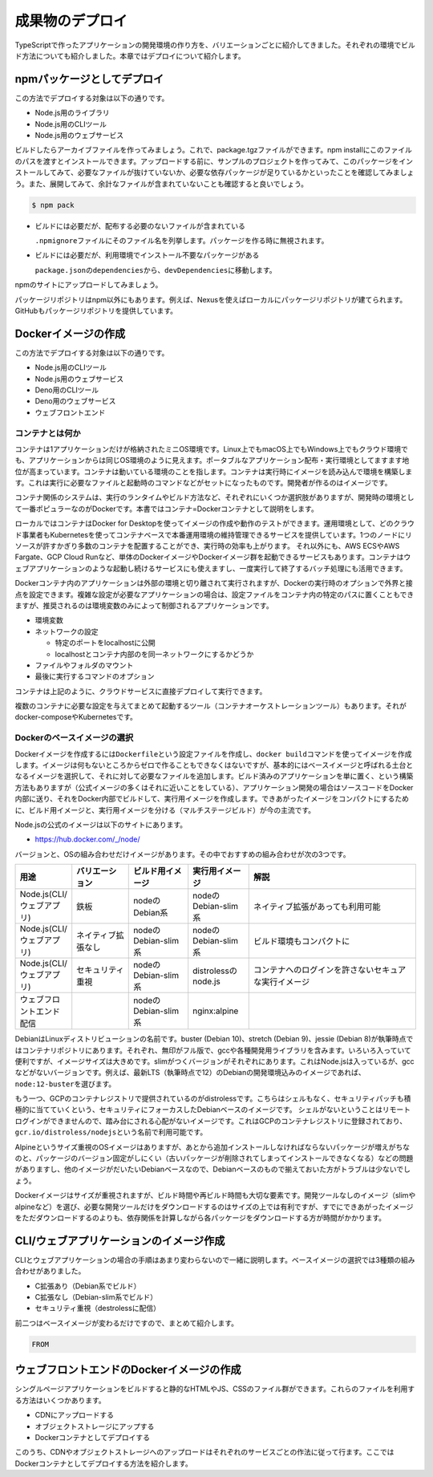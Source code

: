 成果物のデプロイ
========================

TypeScriptで作ったアプリケーションの開発環境の作り方を、バリエーションごとに紹介してきました。それぞれの環境でビルド方法についても紹介しました。本章ではデプロイについて紹介します。

.. todo::

   npmパッケージ to npm
   npmパッケージ to nexus
   Dockerイメージ

   https://qiita.com/kannkyo/items/5195069c65350b60edd9

   https://qiita.com/shibukawa/items/fd49f98736045789ffc3#%E3%83%95%E3%83%AD%E3%83%B3%E3%83%88%E3%82%A8%E3%83%B3%E3%83%89%E5%91%A8%E3%82%8A%E3%81%AEdocker%E8%A8%AD%E5%AE%9A

npmパッケージとしてデプロイ
--------------------------------------

この方法でデプロイする対象は以下の通りです。

* Node.js用のライブラリ
* Node.js用のCLIツール
* Node.js用のウェブサービス

ビルドしたらアーカイブファイルを作ってみましょう。これで、package.tgzファイルができます。npm installにこのファイルのパスを渡すとインストールできます。アップロードする前に、サンプルのプロジェクトを作ってみて、このパッケージをインストールしてみて、必要なファイルが抜けていないか、必要な依存パッケージが足りているかといったことを確認してみましょう。また、展開してみて、余計なファイルが含まれていないことも確認すると良いでしょう。

.. code-block:: bash

   $ npm pack

* ビルドには必要だが、配布する必要のないファイルが含まれている

  ``.npmignore``\ ファイルにそのファイル名を列挙します。パッケージを作る時に無視されます。

* ビルドには必要だが、利用環境でインストール不要なパッケージがある

  ``package.json``\ の\ ``dependencies``\ から、\ ``devDependencies``\ に移動します。

npmのサイトにアップロードしてみましょう。

パッケージリポジトリはnpm以外にもあります。例えば、Nexusを使えばローカルにパッケージリポジトリが建てられます。GitHubもパッケージリポジトリを提供しています。

.. todo:: あとで書く

Dockerイメージの作成
-------------------------------------------

この方法でデプロイする対象は以下の通りです。

* Node.js用のCLIツール
* Node.js用のウェブサービス
* Deno用のCLIツール
* Deno用のウェブサービス
* ウェブフロントエンド

コンテナとは何か
~~~~~~~~~~~~~~~~~~~~~~~~~~~~~

コンテナは1アプリケーションだけが格納されたミニOS環境です。Linux上でもmacOS上でもWindows上でもクラウド環境でも、アプリケーションからは同じOS環境のように見えます。ポータブルなアプリケーション配布・実行環境としてますます地位が高まっています。コンテナは動いている環境のことを指します。コンテナは実行時にイメージを読み込んで環境を構築します。これは実行に必要なファイルと起動時のコマンドなどがセットになったものです。開発者が作るのはイメージです。

コンテナ関係のシステムは、実行のランタイムやビルド方法など、それぞれにいくつか選択肢がありますが、開発時の環境として一番ポピュラーなのがDockerです。本書ではコンテナ=Dockerコンテナとして説明をします。

ローカルではコンテナはDocker for Desktopを使ってイメージの作成や動作のテストができます。運用環境として、どのクラウド事業者もKubernetesを使ってコンテナベースで本番運用環境の維持管理できるサービスを提供しています。1つのノードにリソースが許すかぎり多数のコンテナを配置することができ、実行時の効率も上がります。
それ以外にも、AWS ECSやAWS Fargate、GCP Cloud Runなど、単体のDockerイメージやDockerイメージ群を起動できるサービスもあります。コンテナはウェブアプリケーションのような起動し続けるサービスにも使えますし、一度実行して終了するバッチ処理にも活用できます。

Dockerコンテナ内のアプリケーションは外部の環境と切り離されて実行されますが、Dockerの実行時のオプションで外界と接点を設定できます。複雑な設定が必要なアプリケーションの場合は、設定ファイルをコンテナ内の特定のパスに置くこともできますが、推奨されるのは環境変数のみによって制御されるアプリケーションです。

* 環境変数
* ネットワークの設定

  * 特定のポートをlocalhostに公開
  * localhostとコンテナ内部のを同一ネットワークにするかどうか

* ファイルやフォルダのマウント
* 最後に実行するコマンドのオプション

コンテナは上記のように、クラウドサービスに直接デプロイして実行できます。

複数のコンテナに必要な設定を与えてまとめて起動するツール（コンテナオーケストレーションツール）もあります。それがdocker-composeやKubernetesです。

Dockerのベースイメージの選択
~~~~~~~~~~~~~~~~~~~~~~~~~~~~~~~~~

Dockerイメージを作成するには\ ``Dockerfile``\ という設定ファイルを作成し、\ ``docker build``\ コマンドを使ってイメージを作成します。イメージは何もないところからゼロで作ることもできなくはないですが、基本的にはベースイメージと呼ばれる土台となるイメージを選択して、それに対して必要なファイルを追加します。ビルド済みのアプリケーションを単に置く、という構築方法もありますが（公式イメージの多くはそれに近いことをしている）、アプリケーション開発の場合はソースコードをDocker内部に送り、それをDocker内部でビルドして、実行用イメージを作成します。できあがったイメージをコンパクトにするために、ビルド用イメージと、実行用イメージを分ける（マルチステージビルド）が今の主流です。

Node.jsの公式のイメージは以下のサイトにあります。

* https://hub.docker.com/_/node/

バージョンと、OSの組み合わせだけイメージがあります。その中でおすすめの組み合わせが次の3つです。

.. list-table::
   :header-rows: 1
   :widths: 5 10 10 10 30

   - * 用途 
     * バリエーション
     * ビルド用イメージ 
     * 実行用イメージ
     * 解説
   - * Node.js(CLI/ウェブアプリ)
     * 鉄板
     * nodeのDebian系
     * nodeのDebian-slim系
     * ネイティブ拡張があっても利用可能
   - * Node.js(CLI/ウェブアプリ)
     * ネイティブ拡張なし
     * nodeのDebian-slim系
     * nodeのDebian-slim系
     * ビルド環境もコンパクトに
   - * Node.js(CLI/ウェブアプリ)
     * セキュリティ重視
     * nodeのDebian-slim系
     * distrolessのnode.js
     * コンテナへのログインを許さないセキュアな実行イメージ
   - * ウェブフロントエンド配信
     *
     * nodeのDebian-slim系
     * nginx:alpine
     *

.. todo:: Denoはこちらのスレッドを見守る https://github.com/denoland/deno/issues/3356

DebianはLinuxディストリビューションの名前です。buster (Debian 10)、stretch (Debian 9)、jessie (Debian 8)が執筆時点ではコンテナリポジトリにあります。それぞれ、無印がフル版で、gccや各種開発用ライブラリを含みます。いろいろ入っていて便利ですが、イメージサイズは大きめです。slimがつくバージョンがそれぞれにあります。これはNode.jsは入っているが、gccなどがないバージョンです。例えば、最新LTS（執筆時点で12）のDebianの開発環境込みのイメージであれば、\ ``node:12-buster``\ を選びます。

もう一つ、GCPのコンテナレジストリで提供されているのがdistrolessです。こちらはシェルもなく、セキュリティパッチも積極的に当てていくという、セキュリティにフォーカスしたDebianベースのイメージです。
シェルがないということはリモートログインができませんので、踏み台にされる心配がないイメージです。これはGCPのコンテナレジストリに登録されており、\ ``gcr.io/distroless/nodejs``\ という名前で利用可能です。

Alpineというサイズ重視のOSイメージはありますが、あとから追加インストールしなければならないパッケージが増えがちなのと、パッケージのバージョン固定がしにくい（古いパッケージが削除されてしまってインストールできなくなる）などの問題がありますし、他のイメージがだいたいDebianベースなので、Debianベースのもので揃えておいた方がトラブルは少ないでしょう。

Dockerイメージはサイズが重視されますが、ビルド時間や再ビルド時間も大切な要素です。開発ツールなしのイメージ（slimやalpineなど）を選び、必要な開発ツールだけをダウンロードするのはサイズの上では有利ですが、すでにできあがったイメージをただダウンロードするのよりも、依存関係を計算しながら各パッケージをダウンロードする方が時間がかかります。

CLI/ウェブアプリケーションのイメージ作成
-------------------------------------------------------------

CLIとウェブアプリケーションの場合の手順はあまり変わらないので一緒に説明します。ベースイメージの選択では3種類の組み合わせがありました。

* C拡張あり（Debian系でビルド）
* C拡張なし（Debian-slim系でビルド）
* セキュリティ重視（destrolessに配信）

前二つはベースイメージが変わるだけですので、まとめて紹介します。

.. code-block:: docker

   FROM 

ウェブフロントエンドのDockerイメージの作成
-----------------------------------------------------

シングルページアプリケーションをビルドすると静的なHTMLやJS、CSSのファイル群ができます。これらのファイルを利用する方法はいくつかあります。

* CDNにアップロードする
* オブジェクトストレージにアップする
* Dockerコンテナとしてデプロイする

このうち、CDNやオブジェクトストレージへのアップロードはそれぞれのサービスごとの作法に従って行ます。ここではDockerコンテナとしてデプロイする方法を紹介します。

